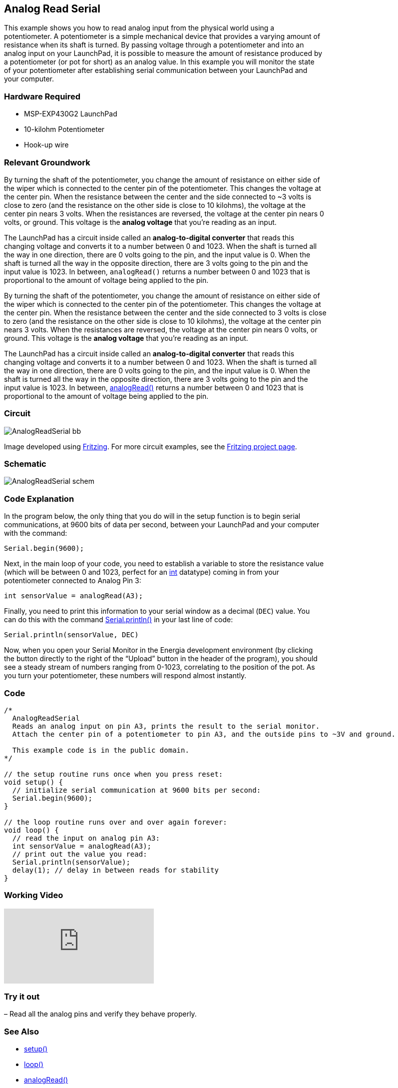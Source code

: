 == Analog Read Serial ==

This example shows you how to read analog input from the physical world using a +
potentiometer. A potentiometer is a simple mechanical device that provides a varying amount of +
resistance when its shaft is turned. By passing voltage through a potentiometer and into an +
analog input on your LaunchPad, it is possible to measure the amount of resistance produced by +
a potentiometer (or pot for short) as an analog value. In this example you will monitor the state +
of your potentiometer after establishing serial communication between your LaunchPad and +
your computer.

=== Hardware Required ===

* MSP-EXP430G2 LaunchPad
* 10-kilohm Potentiometer
* Hook-up wire

=== Relevant Groundwork ===

By turning the shaft of the potentiometer, you change the amount of resistance on either side of +
the wiper which is connected to the center pin of the potentiometer. This changes the voltage at +
the center pin. When the resistance between the center and the side connected to ~3 volts is +
close to zero (and the resistance on the other side is close to 10 kilohms), the voltage at the +
center pin nears 3 volts. When the resistances are reversed, the voltage at the center pin nears 0 +
volts, or ground. This voltage is the *analog voltage* that you’re reading as an input.

The LaunchPad has a circuit inside called an *analog-to-digital converter* that reads this +
changing voltage and converts it to a number between 0 and 1023. When the shaft is turned all +
the way in one direction, there are 0 volts going to the pin, and the input value is 0. When the +
shaft is turned all the way in the opposite direction, there are 3 volts going to the pin and the +
input value is 1023. In between, `analogRead()` returns a number between 0 and 1023 that is +
proportional to the amount of voltage being applied to the pin.

By turning the shaft of the potentiometer, you change the amount of resistance on either side of +
the wiper which is connected to the center pin of the potentiometer. This changes the voltage at +
the center pin. When the resistance between the center and the side connected to 3 volts is close +
to zero (and the resistance on the other side is close to 10 kilohms), the voltage at the center pin +
nears 3 volts. When the resistances are reversed, the voltage at the center pin nears 0 volts, or +
ground. This voltage is the *analog voltage* that you’re reading as an input.

The LaunchPad has a circuit inside called an *analog-to-digital converter* that reads this +
changing voltage and converts it to a number between 0 and 1023. When the shaft is turned all +
the way in one direction, there are 0 volts going to the pin, and the input value is 0. When the +
shaft is turned all the way in the opposite direction, there are 3 volts going to the pin and the +
input value is 1023. In between, http://energia.nu/AnalogRead.html[analogRead()] returns a number between 0 and 1023 that is +
proportional to the amount of voltage being applied to the pin.

=== Circuit ===

image::../img/AnalogReadSerial_bb.png[]

Image developed using http://fritzing.org/home/[Fritzing]. For more circuit examples, see the http://fritzing.org/projects/[Fritzing project page].

=== Schematic ===

image::../img/AnalogReadSerial_schem.png[]

=== Code Explanation ===

In the program below, the only thing that you do will in the setup function is to begin serial +
communications, at 9600 bits of data per second, between your LaunchPad and your computer +
with the command:

----
Serial.begin(9600);
----

Next, in the main loop of your code, you need to establish a variable to store the resistance value +
(which will be between 0 and 1023, perfect for an http://energia.nu/reference/int/[int] datatype) coming in from your +
potentiometer connected to Analog Pin 3:

----
int sensorValue = analogRead(A3);
----

Finally, you need to print this information to your serial window as a decimal (`DEC`) value. You +
can do this with the command http://energia.nu/reference/serial/serial_println/[Serial.println()] in your last line of code:

----
Serial.println(sensorValue, DEC)
----

Now, when you open your Serial Monitor in the Energia development environment (by clicking +
the button directly to the right of the “Upload” button in the header of the program), you should +
see a steady stream of numbers ranging from 0-1023, correlating to the position of the pot. As +
you turn your potentiometer, these numbers will respond almost instantly.

=== Code ===

----
/*
  AnalogReadSerial
  Reads an analog input on pin A3, prints the result to the serial monitor.
  Attach the center pin of a potentiometer to pin A3, and the outside pins to ~3V and ground.

  This example code is in the public domain.
*/

// the setup routine runs once when you press reset:
void setup() {
  // initialize serial communication at 9600 bits per second:
  Serial.begin(9600);
}

// the loop routine runs over and over again forever:
void loop() {
  // read the input on analog pin A3:
  int sensorValue = analogRead(A3);
  // print out the value you read:
  Serial.println(sensorValue);
  delay(1); // delay in between reads for stability
}
----

=== Working Video ===

video::tugEiAJburs[youtube]

=== Try it out ===

– Read all the analog pins and verify they behave properly.

=== See Also ===

* http://energia.nu/reference/setup/[setup()]
* http://energia.nu/reference/loop/[loop()]
* http://energia.nu/reference/analogread/[analogRead()]
* http://energia.nu/reference/int/[int]
* http://energia.nu/reference/serial/[serial]
* http://energia.nu/guide/tutorial_bareminimum/[BareMinimum]: The bare minimum of code needed to start an Energia sketch.
* http://energia.nu/guide/tutorial_blink/[Blink]: Turn an LED on and off.
* http://energia.nu/guide/tutorial_digitalreadserial/[DigitalReadSerial]: Read a switch, print the state out to the Energia Serial Monitor.
* http://energia.nu/guide/tutorial_analogreadserial/[AnalogReadSerial]: Read a potentiometer, print it’s state out to the Energia Serial Monitor.
* http://energia.nu/guide/tutorial_fade/[Fade]: Demonstrates the use of analog output to fade an LED.
* http://energia.nu/guide/tutorial_readanalogvoltage/[ReadAnalogVoltage]: Reads an analog input and prints the voltage to the serial monitor.
